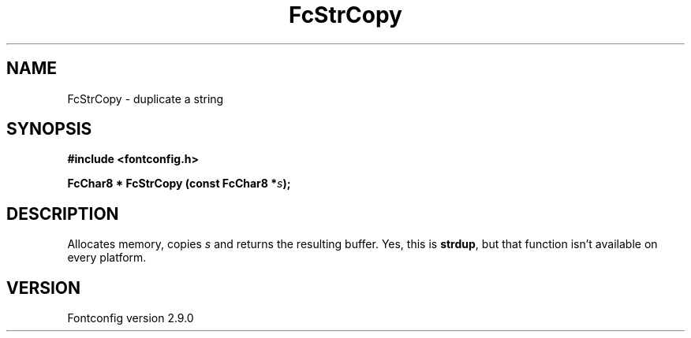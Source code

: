 .\" This manpage has been automatically generated by docbook2man 
.\" from a DocBook document.  This tool can be found at:
.\" <http://shell.ipoline.com/~elmert/comp/docbook2X/> 
.\" Please send any bug reports, improvements, comments, patches, 
.\" etc. to Steve Cheng <steve@ggi-project.org>.
.TH "FcStrCopy" "3" "11 3月 2012" "" ""

.SH NAME
FcStrCopy \- duplicate a string
.SH SYNOPSIS
.sp
\fB#include <fontconfig.h>
.sp
FcChar8 * FcStrCopy (const FcChar8 *\fIs\fB);
\fR
.SH "DESCRIPTION"
.PP
Allocates memory, copies \fIs\fR and returns the resulting
buffer.  Yes, this is \fBstrdup\fR, but that function isn't
available on every platform.
.SH "VERSION"
.PP
Fontconfig version 2.9.0
